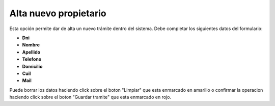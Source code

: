 Alta nuevo propietario
====================================
.. image:: _static/profesional/datosNuevoPropietario1.png
.. image:: _static/profesional/datosNuevoPropietario2.png

Esta opción permite dar de alta un nuevo trámite dentro del sistema. Debe completar los siguientes datos del formulario:

- **Dni**
- **Nombre** 
- **Apellido**
- **Telefono** 
- **Domicilio**
- **Cuil** 
- **Mail** 

Puede borrar los datos haciendo click sobre el boton "Limpiar" que esta enmarcado en amarillo o confirmar la operacion haciendo click sobre el boton "Guardar tramite" que esta enmarcado en rojo.
